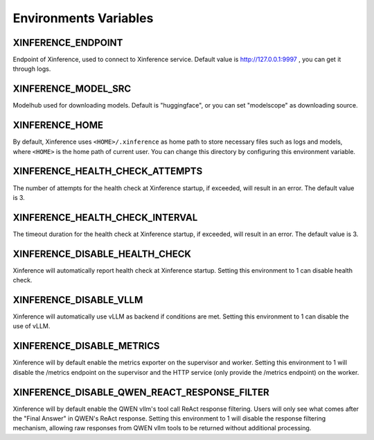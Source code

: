 .. _environments:

======================
Environments Variables
======================

XINFERENCE_ENDPOINT
~~~~~~~~~~~~~~~~~~~~
Endpoint of Xinference, used to connect to Xinference service.
Default value is http://127.0.0.1:9997 , you can get it through logs.

XINFERENCE_MODEL_SRC
~~~~~~~~~~~~~~~~~~~~~
Modelhub used for downloading models. Default is "huggingface", or you
can set "modelscope" as downloading source.

XINFERENCE_HOME
~~~~~~~~~~~~~~~~
By default, Xinference uses ``<HOME>/.xinference`` as home path to store
necessary files such as logs and models, where ``<HOME>`` is the home
path of current user. You can change this directory by configuring this environment
variable.

XINFERENCE_HEALTH_CHECK_ATTEMPTS
~~~~~~~~~~~~~~~~~~~~~~~~~~~~~~~~~
The number of attempts for the health check at Xinference startup, if exceeded,
will result in an error. The default value is 3.

XINFERENCE_HEALTH_CHECK_INTERVAL
~~~~~~~~~~~~~~~~~~~~~~~~~~~~~~~~~
The timeout duration for the health check at Xinference startup, if exceeded,
will result in an error. The default value is 3.

XINFERENCE_DISABLE_HEALTH_CHECK
~~~~~~~~~~~~~~~~~~~~~~~~~~~~~~~
Xinference will automatically report health check at Xinference startup.
Setting this environment to 1 can disable health check.

XINFERENCE_DISABLE_VLLM
~~~~~~~~~~~~~~~~~~~~~~~~
Xinference will automatically use vLLM as backend if conditions are met.
Setting this environment to 1 can disable the use of vLLM.

XINFERENCE_DISABLE_METRICS
~~~~~~~~~~~~~~~~~~~~~~~~~~
Xinference will by default enable the metrics exporter on the supervisor and worker.
Setting this environment to 1 will disable the /metrics endpoint on the supervisor
and the HTTP service (only provide the /metrics endpoint) on the worker.

XINFERENCE_DISABLE_QWEN_REACT_RESPONSE_FILTER
~~~~~~~~~~~~~~~~~~~~~~~~~~
Xinference will by default enable the QWEN vllm's tool call ReAct response filtering.
Users will only see what comes after the "Final Answer" in QWEN's ReAct response.
Setting this environment to 1 will disable the response filtering mechanism, 
allowing raw responses from QWEN vllm tools to be returned without additional processing.
